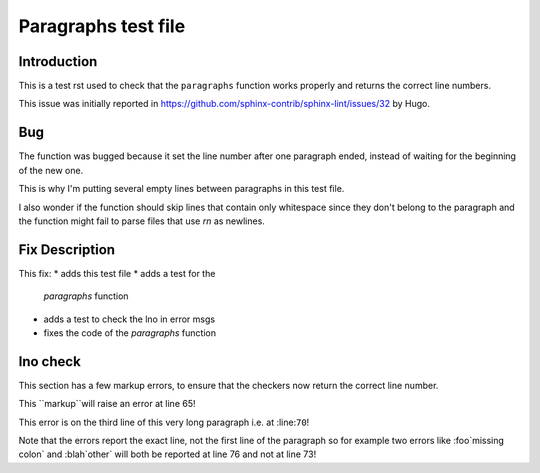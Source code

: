 ====================
Paragraphs test file
====================

Introduction
============

This is a test rst used to check
that the ``paragraphs`` function
works properly and returns the correct
line numbers.

This issue was initially reported in
https://github.com/sphinx-contrib/sphinx-lint/issues/32
by Hugo.



Bug
===

The function was bugged because
it set the line number after one
paragraph ended, instead of waiting
for the beginning of the new one.


This is why I'm putting several
empty lines between paragraphs
in this test file.


I also wonder if the function should
skip lines that contain only whitespace
since they don't belong to the paragraph
and the function might fail to parse
files that use `\r\n` as newlines.




Fix Description
===============

This fix:
* adds this test file
* adds a test for the
  `paragraphs` function
* adds a test to check
  the lno in error msgs
* fixes the code of the
  `paragraphs` function



lno check
=========

This section has a few markup errors,
to ensure that the checkers now
return the correct line number.



This ``markup``will raise an error at line 65!


This error is on the third line
of this very long paragraph
i.e. at :line:``70``!


Note that the errors report the exact
line, not the first line of the paragraph
so for example two errors like
:foo`missing colon` and :blah`other`
will both be reported at line 76
and not at line 73!


.. note:
   One of the tests in :file:`test_sphinxlint.py`
   relies on exact line numbers, so if you edit
   this section of the file you might break the test
